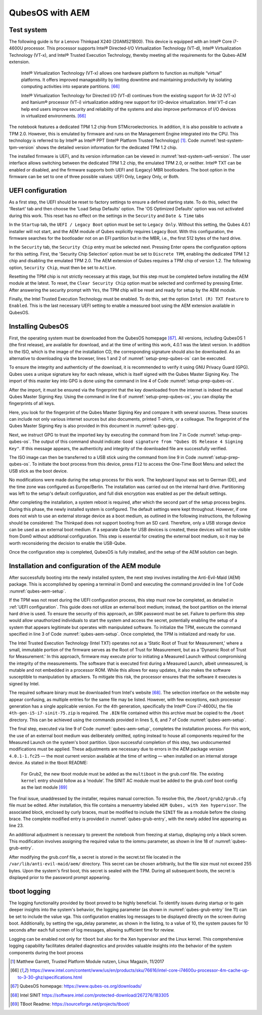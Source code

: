 QubesOS with AEM
++++++++++++++++
Test system
===========
The following guide is for a Lenovo Thinkpad X240 (20AMS21B00). This device is
equipped with an Intel® Core i7-4600U processor. This processor supports Intel®
Directed-I/O Virtualization Technology (VT-d), Intel® Virtualization Technology
(VT-x), and Intel® Trusted Execution Technology, thereby meeting all the
requirements for the Qubes-AEM extension.

  Intel® Virtualization Technology (VT-x) allows one hardware platform to
  function as multiple “virtual” platforms. It offers improved manageability by
  limiting downtime and maintaining productivity by isolating computing
  activities into separate partitions. [66]_

  Intel® Virtualization Technology for Directed I/O (VT-d) continues from the
  existing support for IA-32 (VT-x) and Itanium® processor (VT-i) virtualization
  adding new support for I/O-device virtualization. Intel VT-d can help end
  users improve security and reliability of the systems and also improve
  performance of I/O devices in virtualized environments. [66]_

The notebook features a dedicated TPM 1.2 chip from STMicroelectronics. In
addition, it is also possible to activate a TPM 2.0. However, this is emulated
by firmware and runs on the Management Engine integrated into the CPU. This
technology is referred to by Intel® as Intel® PPT (Intel® Platform Trusted
Technology) [1]_. Code :numref:`test-system-tpm-version` shows the detailed
version information for the dedicated TPM 1.2 chip.

.. code-block::
   :caption: TPM version information
   :linenos:
   :name: test-system-tpm-version

    $ tpm_version
      TPM 1.2 Version Info:
      Chip Version:         1.2.13.12
      Spec Level:           2
      Errata Revision:      3
      TPM Vendor ID:        STM
      Vendor Specific data: 50
      TPM Version:          01010000
      Manufacturer Info:    53544d20

The installed firmware is UEFI, and its version information can be viewed in
:numref:`test-system-uefi-version`. The user interface allows switching between
the dedicated TPM 1.2 chip, the emulated TPM 2.0, or neither. Intel® TXT can be
enabled or disabled, and the firmware supports both UEFI and (Legacy) MBR
bootloaders. The boot option in the firmware can be set to one of three possible
values: UEFI Only, Legacy Only, or Both.

.. code-block::
   :caption: UEFI version information
   :linenos:
   :name: test-system-uefi-version

    UEFI BIOS Version           GIET92WW (2.42)
    UEFI BIOS Date              2018-02-28
    Embedded Controller Version GIHT32WW (1.17)
    ME Firmware Version         9.5.62.3002
    Machine Type Model          20AMS21B00


UEFI configuration
==================
As a first step, the UEFI should be reset to factory settings to ensure a
defined starting state. To do this, select the 'Restart' tab and then choose the
'Load Setup Defaults' option. The 'OS Optimized Defaults' option was not
activated during this work. This reset has no effect on the settings in the
``Security`` and ``Date & Time`` tabs

In the ``Startup`` tab, the ``UEFI / Legacy Boot`` option must be set to
``Legacy Only``. Without this setting, the Qubes 4.0.1 installer will not start,
and the AEM module of Qubes explicitly requires Legacy Boot. With this
configuration, the firmware searches for the bootloader not on an EFI partition
but in the MBR, i.e., the first 512 bytes of the hard drive.

In the ``Security`` tab, the ``Security Chip`` entry must be selected next.
Pressing Enter opens the configuration options for this setting. First, the
'Security Chip Selection' option must be set to ``Discrete TPM``, enabling the
dedicated TPM 1.2 chip and disabling the emulated TPM 2.0. The AEM extension of
Qubes requires a TPM chip of version 1.2. The following option, ``Security
Chip``, must then be set to ``Active``.

Resetting the TPM chip is not strictly necessary at this stage, but this step
must be completed before installing the AEM module at the latest. To reset, the
``Clear Security Chip`` option must be selected and confirmed by pressing Enter.
After answering the security prompt with ``Yes``, the TPM chip will be reset and
ready for setup by the AEM module.

Finally, the Intel Trusted Execution Technology must be enabled. To do this, set
the option ``Intel (R) TXT Feature`` to ``Enabled``. This is the last necessary
UEFI setting to enable a measured boot using the AEM extension available in
QubesOS.

Installing QubesOS
==================
First, the operating system must be downloaded from the QubesOS homepage [67]_.
All versions, including QubesOS 1 (the first release), are available for
download, and at the time of writing this work, 4.0.1 was the latest version. In
addition to the ISO, which is the image of the installation CD, the
corresponding signature should also be downloaded. As an alternative to
downloading via the browser, lines 1 and 2 of :numref:`setup-prep-qubes-os` can
be executed.

.. code-block:: bash
   :caption: Setup preparation QubesOS
   :linenos:
   :name: setup-prep-qubes-os

   curl -O https://mirrors.edge.kernel.org/qubes/iso/Qubes-R4.0.1-x86_64.iso
   curl -O https://mirrors.edge.kernel.org/qubes/iso/Qubes-R4.0.1-x86_64.iso.asc

   gpg --fetch-keys https://keys.qubes-os.org/keys/qubes-master-signing-key.asc
   gpg --fetch-keys https://keys.qubes-os.org/keys/qubes-release-4-signing-key.asc
   gpg --fingerprint
   gpg --verify Qubes-R4.0.1-x86_64.iso.asc

   dd if=Qubes-R4.0.1-x86_64.iso of=/dev/rdiskX bs=1M report=status

To ensure the integrity and authenticity of the download, it is recommended to
verify it using GNU Privacy Guard (GPG). Qubes uses a unique signature key for
each release, which is itself signed with the Qubes Master Signing Key. The
import of this master key into GPG is done using the command in line 4 of Code
:numref:`setup-prep-qubes-os`.

After the import, it must be ensured via the fingerprint that the key downloaded
from the internet is indeed the actual Qubes Master Signing Key. Using the
command in line 6 of :numref:`setup-prep-qubes-os`, you can display the
fingerprints of all keys.

.. code-block::
   :caption: Qubes Master Signing Key
   :linenos:
   :name: qubes-gpg

    pub   rsa4096 2010-04-01 [SC]
          427F 11FD 0FAA 4B08 0123  F01C DDFA 1A3E 3687 9494
    uid           [ultimate] Qubes Master Signing Key

Here, you look for the fingerprint of the Qubes Master Signing Key and compare
it with several sources. These sources can include not only various internet
sources but also documents, printed T-shirts, or a colleague. The fingerprint of
the Qubes Master Signing Key is also provided in this document in
:numref:`qubes-gpg`.

Next, we instruct GPG to trust the imported key by executing the command from
line 7 in Code :numref:`setup-prep-qubes-os`. The output of this command should
indicate: ``Good signature from "Qubes OS Release 4 Signing Key"``. If this
message appears, the authenticity and integrity of the downloaded file are
successfully verified.

The ISO image can then be transferred to a USB stick using the command from line
9 in Code :numref:`setup-prep-qubes-os`. To initiate the boot process from this
device, press ``F12`` to access the One-Time Boot Menu and select the USB stick
as the boot device.

No modifications were made during the setup process for this work. The keyboard
layout was set to German (DE), and the time zone was configured as
Europe/Berlin. The installation was carried out on the internal hard drive.
Partitioning was left to the setup's default configuration, and full disk
encryption was enabled as per the default settings.

After completing the installation, a system reboot is required, after which the
second part of the setup process begins. During this phase, the newly installed
system is configured. The default settings were kept throughout. However, if one
does not wish to use an external storage device as a boot medium, as outlined in
the following instructions, the following should be considered:
The Thinkpad does not support booting from an SD card. Therefore, only a USB
storage device can be used as an external boot medium. If a separate Qube for
USB devices is created, these devices will not be visible from Dom0 without
additional configuration. This step is essential for creating the external boot
medium, so it may be worth reconsidering the decision to enable the USB-Qube.

Once the configuration step is completed, QubesOS is fully installed, and the
setup of the AEM solution can begin.

Installation and configuration of the AEM module
================================================
After successfully booting into the newly installed system, the next step
involves installing the Anti-Evil-Maid (AEM) package. This is accomplished by
opening a terminal in Dom0 and executing the command provided in line 1 of Code
:numref:`qubes-aem-setup`.

If the TPM was not reset during the UEFI configuration process, this step must
now be completed, as detailed in :ref:`UEFI configuration`. This guide does not
utilize an external boot medium; instead, the boot partition on the internal
hard drive is used. To ensure the security of this approach, an SRK password
must be set. Failure to perform this step would allow unauthorized individuals
to start the system and access the secret, potentially enabling the setup of a
system that appears legitimate but operates with manipulated software. To
initialize the TPM, execute the command specified in line 3 of Code
:numref:`qubes-aem-setup`. Once completed, the TPM is initialized and ready for
use.

The Intel Trusted Execution Technology (Intel TXT) operates not as a 'Static
Root of Trust for Measurement,' where a small, immutable portion of the firmware
serves as the Root of Trust for Measurement, but as a 'Dynamic Root of Trust for
Measurement.' In this approach, firmware may execute prior to initiating a
Measured Launch without compromising the integrity of the measurements. The
software that is executed first during a Measured Launch, albeit unmeasured, is
mutable and not embedded in a processor ROM. While this allows for easy updates,
it also makes the software susceptible to manipulation by attackers. To mitigate
this risk, the processor ensures that the software it executes is signed by
Intel.

The required software binary must be downloaded from Intel's website [68]_. The
selection interface on the website may appear confusing, as multiple entries for
the same file may be listed. However, with few exceptions, each processor
generation has a single applicable version. For the 4th generation, specifically
the Intel® Core i7-4600U, the file ``4th-gen-i5-i7-sinit-75.zip`` is required.
The ``.BIN`` file contained within this archive must be copied to the ``/boot``
directory. This can be achieved using the commands provided in lines 5, 6, and 7
of Code :numref:`qubes-aem-setup`.

.. code-block:: bash
   :caption: Qubes AEM setup
   :linenos:
   :name: qubes-aem-setup

    $ qubes-dom0-update anti-evil-maid

    $ anti-evil-maid-tpm-setup

    $ unzip 4th-gen-i5-i7-sinit-75.zip
    $ cd 4th_gen_i5_i7-SINIT_75
    $ cp 4th_gen_i5_i7_SINIT_75.BIN /boot/

    $ anti-evil-maid-install /dev/sda1

The final step, executed via line 9 of Code :numref:`qubes-aem-setup`, completes
the installation process. For this work, the use of an external boot medium was
deliberately omitted, opting instead to house all components required for the
Measured Launch on the system's boot partition. Upon successful completion of
this step, two undocumented modifications must be applied. These adjustments are
necessary due to errors in the AEM package version ``4.0.1-1.fc25`` — the most
current version available at the time of writing — when installed on an internal
storage device. As stated in the tboot README:

  For Grub2, the new tboot module must be added as the ``multiboot`` in the
  grub.conf file. The existing ``kernel`` entry should follow as a ’module’. The
  SINIT AC module must be added to the grub.conf boot config as the last module
  [69]_


The final issue, unaddressed by the installer, requires manual correction. To
resolve this, the ``/boot/grub2/grub.cfg`` file must be edited. After
installation, this file contains a menuentry labeled ``AEM Qubes, with Xen
hypervisor``. The associated block, enclosed by curly braces, must be modified
to include the ``SINIT`` file as a module before the closing brace. The complete
modified entry is provided in :numref:`qubes-grub-entry`, with the newly added
line appearing as line 23.

.. code-block::
   :caption: Qubes Master Signing Key
   :linenos:
   :name: qubes-grub-entry

    menuentry 'AEM Qubes, with Xen hypervisor' --class qubes --class gnu-linux --class gnu --class os --class xen $menuentry_id_option 'xen-gnulinux-simple-/dev/mapper/qubes_dom0-root' {
        insmod part_msdos
        insmod ext2
        set root='hd0,msdos1'
        if [ x$feature_platform_search_hint = xy ]; then
            search --no-floppy --fs-uuid --set=root --hint-bios=hd0,msdos1 --hint-efi=hd0,msdos1 --hint-baremetal=ahci0,msdos1 --hint='hd0,msdos1'  dde37052-fef8-4e28-8269-309e89771560
        else
            search --no-floppy --fs-uuid --set=root dde37052-fef8-4e28-8269-309e89771560
        fi
        echo      'Loading tboot ...'
        multiboot /tboot.gz placeholder logging=memory,serial,vga vga_delay=10
        echo      'Loading Xen 4.8.4 ...'
        if [ "$grub_platform" = "pc" -o "$grub_platform" = "" ]; then
            xen_rm_opts=
        else
            xen_rm_opts="no-real-mode edd=off"
        fi
        module    /xen-4.8.4.gz placeholder  console=vga dom0_mem=min:1024M dom0_mem=max:4096M iommu=required ucode=scan smt=off ${xen_rm_opts}
        echo      'Loading Linux 4.14.74-1.pvops.qubes.x86_64 ...'
        module    /vmlinuz-4.14.74-1.pvops.qubes.x86_64 placeholder root=/dev/mapper/qubes_dom0-root ro rd.luks.uuid=luks-309f38e0-e318-4b41-9c15-79e21888bd01 rd.lvm.lv=qubes_dom0/root rd.lvm.lv=qubes_dom0/swap i915.alpha_support=1 rhgb quiet  aem.uuid=dde37052-fef8-4e28-8269-309e89771560 rd.luks.key=/tmp/aem-keyfile rd.luks.crypttab=no
        echo      'Loading initial ramdisk ...'
        module    /initramfs-4.14.74-1.pvops.qubes.x86_64.img
        module    /4th_gen_i5_i7_SINIT_75.BIN
    }

An additional adjustment is necessary to prevent the notebook from freezing at
startup, displaying only a black screen. This modification involves assigning
the required value to the iommu parameter, as shown in line 18 of
:numref:`qubes-grub-entry`.

After modifying the grub.conf file, a secret is stored in the secret.txt file
located in the ``/var/lib/anti-evil-maid/aem/`` directory. This secret can be
chosen arbitrarily, but the file size must not exceed 255 bytes. Upon the
system's first boot, this secret is sealed with the TPM. During all subsequent
boots, the secret is displayed prior to the password prompt appearing.

tboot logging
=============
The logging functionality provided by tboot proved to be highly beneficial. To
identify issues during startup or to gain deeper insights into the system's
behavior, the logging parameter (as shown in :numref:`qubes-grub-entry` line 11)
can be set to include the value vga. This configuration enables log messages to
be displayed directly on the screen during boot. Additionally, by setting the
vga_delay parameter, as shown in the listing, to a value of 10, the system
pauses for 10 seconds after each full screen of log messages, allowing
sufficient time for review.

Logging can be enabled not only for ``tboot`` but also for the Xen hypervisor
and the Linux kernel. This comprehensive logging capability facilitates detailed
diagnostics and provides valuable insights into the behavior of the system
components during the boot process


.. [1] Matthew Garrett, Trusted Platform Module nutzen, Linux Magazin, 11/2017

.. [66] https://www.intel.com/content/www/us/en/products/sku/76616/intel-core-i74600u-processor-4m-cache-up-to-3-30-ghz/specifications.html

.. [67] QubesOS homepage: https://www.qubes-os.org/downloads/

.. [68] Intel SINIT https://software.intel.com/protected-download/267276/183305

.. [69] TBoot Readme: https://sourceforge.net/projects/tboot/
